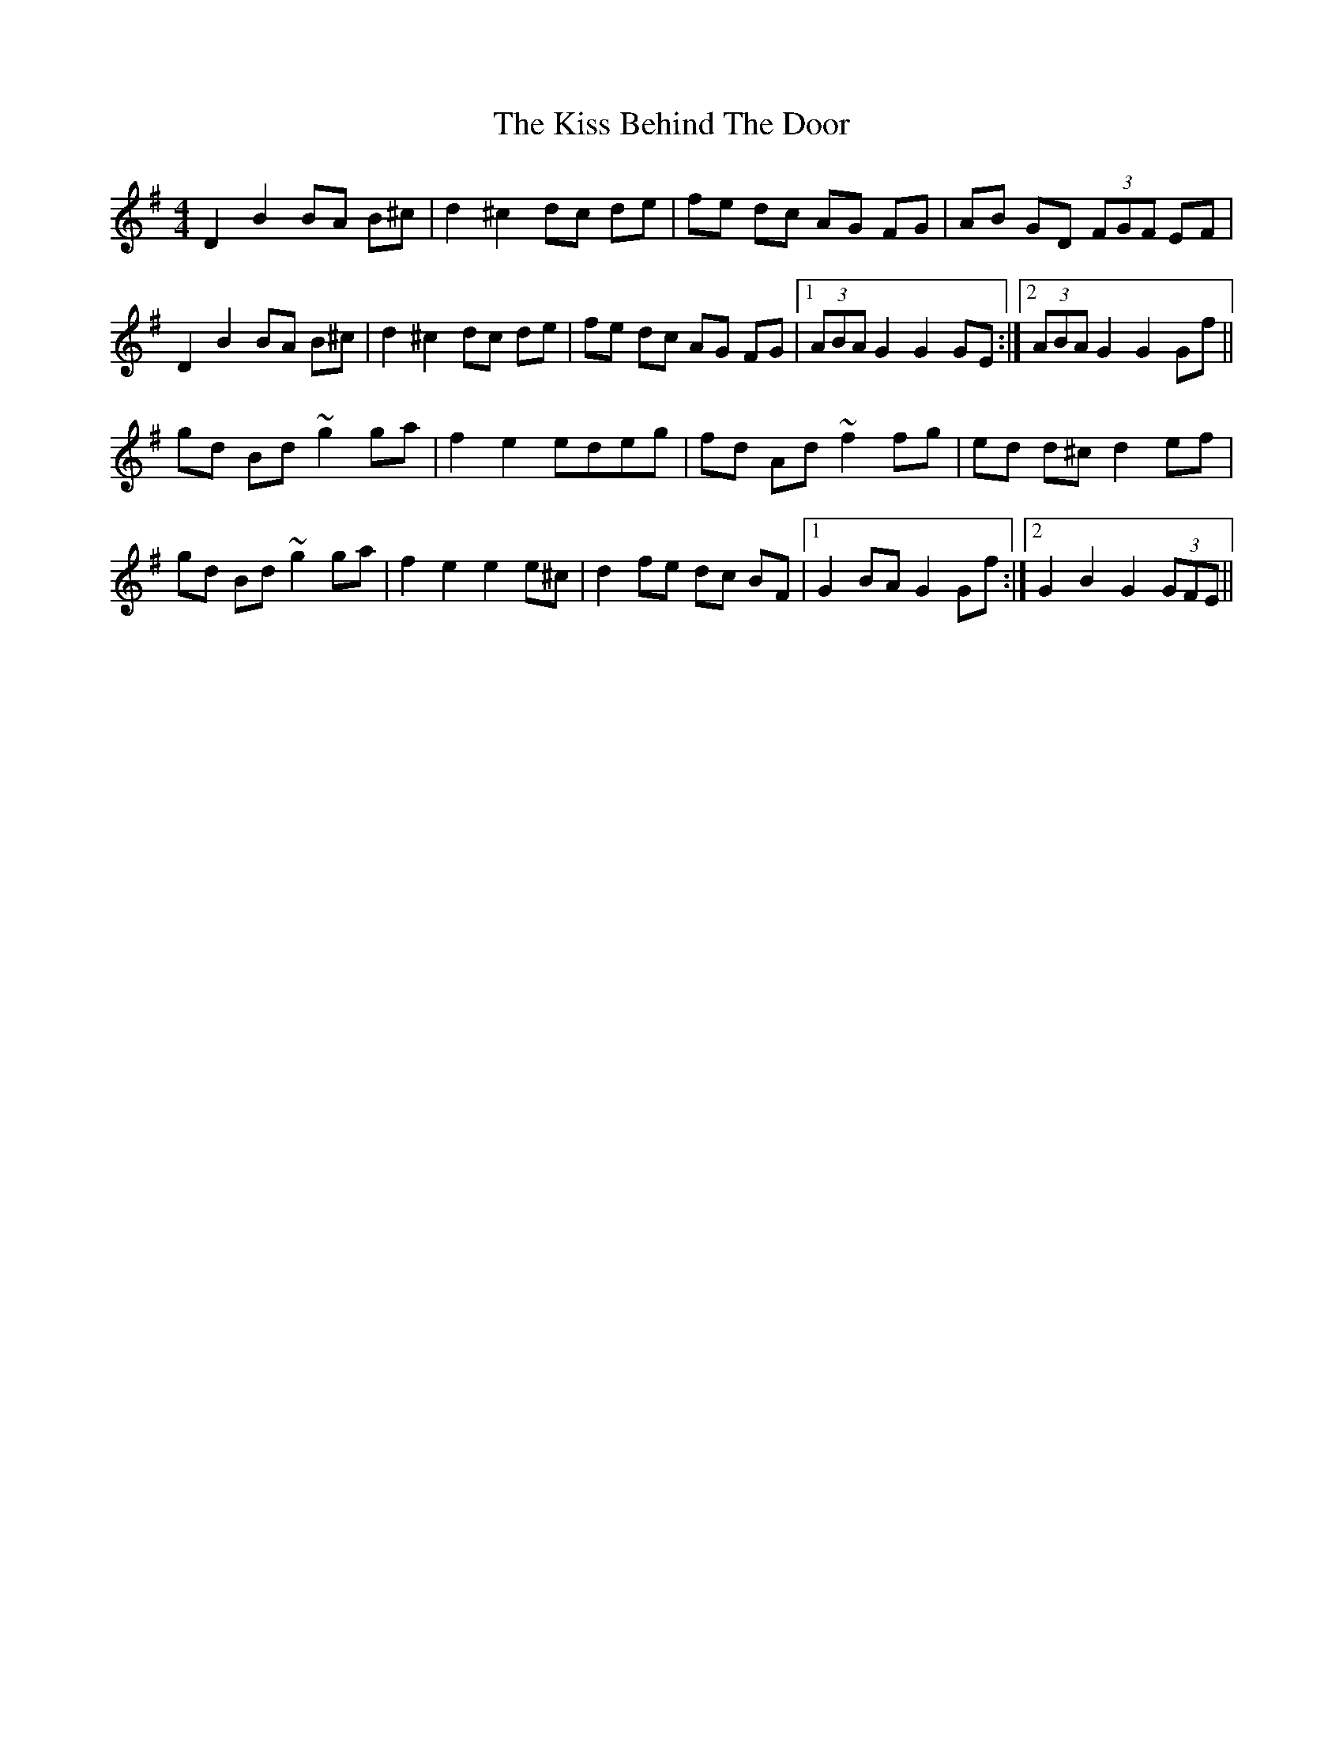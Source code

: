X: 21860
T: Kiss Behind The Door, The
R: barndance
M: 4/4
K: Gmajor
D2B2 BA B^c|d2^c2dc de|fe dc AG FG|AB GD (3FGF EF|
D2B2 BA B^c|d2^c2dc de|fe dc AG FG|1 (3ABA G2 G2 GE:|2 (3ABA G2 G2Gf||
gd Bd ~g2ga|f2e2edeg|fd Ad ~f2 fg|ed d^c d2 ef|
gd Bd ~g2ga|f2e2e2e^c|d2 fe dc BF|1 G2 BA G2Gf:|2 G2 B2 G2(3GFE||


